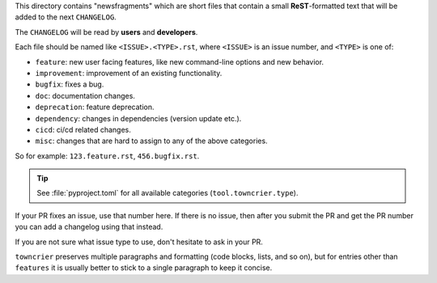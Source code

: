 This directory contains "newsfragments" which are short files that contain a small **ReST**-formatted
text that will be added to the next ``CHANGELOG``.

The ``CHANGELOG`` will be read by **users** and **developers**.

Each file should be named like ``<ISSUE>.<TYPE>.rst``, where
``<ISSUE>`` is an issue number, and ``<TYPE>`` is one of:

* ``feature``: new user facing features, like new command-line options and new behavior.
* ``improvement``: improvement of an existing functionality.
* ``bugfix``: fixes a bug.
* ``doc``: documentation changes.
* ``deprecation``: feature deprecation.
* ``dependency``: changes in dependencies (version update etc.).
* ``cicd``: ci/cd related changes.
* ``misc``: changes that are hard to assign to any of the above
  categories.

So for example: ``123.feature.rst``, ``456.bugfix.rst``.

.. tip::

   See :file:`pyproject.toml` for all available categories
   (``tool.towncrier.type``).

If your PR fixes an issue, use that number here. If there is no issue,
then after you submit the PR and get the PR number you can add a
changelog using that instead.

If you are not sure what issue type to use, don't hesitate to ask in your PR.

``towncrier`` preserves multiple paragraphs and formatting (code blocks, lists, and so on), but for entries
other than ``features`` it is usually better to stick to a single paragraph to keep it concise.

